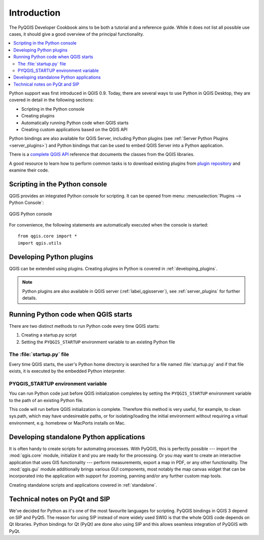 .. _introduction:

************
Introduction
************

The PyQGIS Developer Cookbook aims to be both a tutorial and a reference guide.
While it does not list all possible use cases, it should give a good overview
of the principal functionality.

.. contents::
   :local:

Python support was first introduced in QGIS 0.9. Today, there are several ways 
to use Python in QGIS Desktop, they are covered
in detail in the following sections:

* Scripting in the Python console
* Creating plugins 
* Automatically running Python code when QGIS starts
* Creating custom applications based on the QGIS API

Python bindings are also available for QGIS Server, including Python plugins
(see :ref:`Server Python Plugins <server_plugins>`) and Python bindings that 
can be used to embed QGIS Server into a Python application.

.. index:: API

There is a `complete QGIS API <http://python.qgis.org/master/>`_ reference that documents
the classes from the QGIS libraries. 

A good resource to learn how to perform common tasks is to download existing plugins from
`plugin repository <http://plugins.qgis.org/>`_ and examine their code.


.. index::
  pair: Python; Console

.. _pythonconsole:
  
Scripting in the Python console
===============================

QGIS provides an integrated Python console for scripting.
It can be opened from menu: :menuselection:`Plugins --> Python Console`:

.. figure:: img/console.png
   :align: center
   :width: 40em

   QGIS Python console

For convenience, the following statements are automatically executed when
the console is started:

::

  from qgis.core import *
  import qgis.utils


.. index:: Python; Plugins

Developing Python plugins
=========================

QGIS can be extended using plugins. 
Creating plugins in Python is covered in :ref:`developing_plugins`.

.. note::

    Python plugins are also available in QGIS server (:ref:`label_qgisserver`),
    see :ref:`server_plugins` for further details.


Running Python code when QGIS starts
====================================

There are two distinct methods to run Python code every time QGIS starts:

1. Creating a startup.py script
2. Setting the ``PYQGIS_STARTUP`` environment variable to an existing Python file

.. index::
  single: Python; startup.py

The :file:`startup.py` file
----------------------------

Every time QGIS starts, the user's Python home directory 
is searched for a file named :file:`startup.py` and if that file exists,
it is executed by the embedded Python interpreter.

.. index::
  pair: Environment; PYQGIS_STARTUP

PYQGIS_STARTUP environment variable
-----------------------------------

You can run Python code just before QGIS initialization completes by setting the
``PYQGIS_STARTUP`` environment variable  to the path of an existing Python file.

This code will run before QGIS initialization is complete. Therefore this method is
very useful, for example, to clean sys.path, which may have undesireable paths, or for
isolating/loading the initial environment without requiring a virtual environment, e.g.
homebrew or MacPorts installs on Mac.


.. index::
  pair: Python; Custom applications
  pair: Python; Standalone scripts

.. _pythonapplications:

Developing standalone Python applications
==========================================

It is often handy to create  scripts for automating processes.
With PyQGIS, this is perfectly possible --- import the :mod:`qgis.core`
module, initialize it and you are ready for the processing.
Or you may want to create an interactive application that uses GIS
functionality --- perform measurements, export a map in PDF, or any other
functionality. The :mod:`qgis.gui` module additionally brings various GUI
components, most notably the map canvas widget that can be 
incorporated into the application with support for zooming, panning and/or
any further custom map tools.

Creating standalone scripts and applications covered in :ref:`standalone`.


Technical notes on PyQt and SIP
===============================

We've decided for Python as it's one of the most favourite
languages for scripting. PyQGIS bindings in QGIS 3 depend on SIP and PyQt5. 
The reason for using SIP instead of more widely used SWIG is that the whole QGIS code
depends on Qt libraries. Python bindings for Qt (PyQt) are done also using
SIP and this allows seamless integration of PyQGIS with PyQt.
